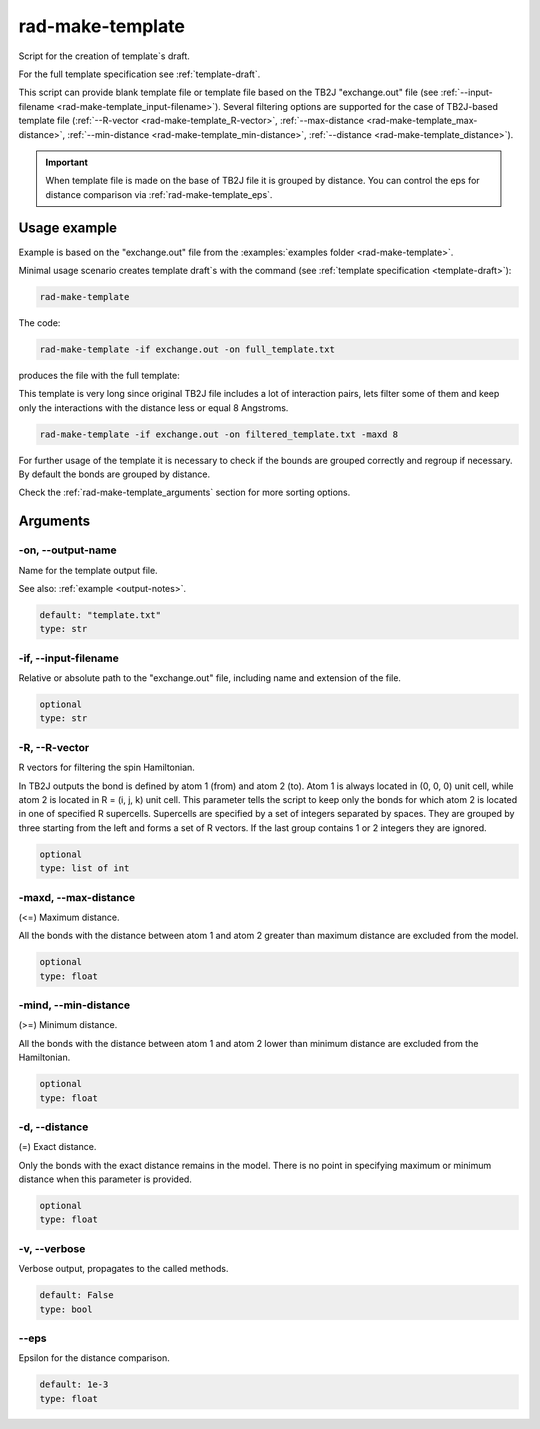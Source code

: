 .. _rad-make-template:

*****************
rad-make-template
*****************


.. versionchanged:: 0.9.0 Renamed from ``rad-make-template.py`` to ``rad-make-template``

Script for the creation of template`s draft.

For the full template specification see :ref:`template-draft`.

This script can provide blank template file or template file based on the TB2J
"exchange.out" file (see :ref:`--input-filename <rad-make-template_input-filename>`).
Several filtering options are supported for the case of TB2J-based template file
(:ref:`--R-vector <rad-make-template_R-vector>`,
:ref:`--max-distance <rad-make-template_max-distance>`,
:ref:`--min-distance <rad-make-template_min-distance>`,
:ref:`--distance <rad-make-template_distance>`).

.. important::

    When template file is made on the base of TB2J file it is grouped by distance.
    You can control the eps for distance comparison via :ref:`rad-make-template_eps`.


Usage example
=============
Example is based on the "exchange.out" file from the
:examples:`examples folder <rad-make-template>`.

Minimal usage scenario creates template draft`s with the command
(see :ref:`template specification <template-draft>`):

.. code-block:: bash

    rad-make-template

The code:

.. code-block:: bash

    rad-make-template -if exchange.out -on full_template.txt

produces the file with the full template:

.. dropdown:: full_template.txt

   .. literalinclude:: /../examples/rad-make-template/full_template.txt
    :language: text

This template is very long since original TB2J file includes a lot of
interaction pairs, lets filter some of them and keep only the interactions
with the distance less or equal 8 Angstroms.

.. code-block:: bash

    rad-make-template -if exchange.out -on filtered_template.txt -maxd 8

.. dropdown:: filtered_template.txt

   .. literalinclude:: /../examples/rad-make-template/filtered_template.txt
    :language: text

For further usage of the template it is necessary to check if the
bounds are grouped correctly and regroup if necessary.
By default the bonds are grouped by distance.

Check the :ref:`rad-make-template_arguments` section for more sorting options.

.. _rad-make-template_arguments:

Arguments
=========

.. _rad-make-template_output-name:

-on, --output-name
------------------
Name for the template output file.

See also: :ref:`example <output-notes>`.

.. code-block:: text

    default: "template.txt"
    type: str


.. _rad-make-template_input-filename:

-if, --input-filename
---------------------
Relative or absolute path to the "exchange.out" file, including name and extension of the file.

.. code-block:: text

    optional
    type: str

.. versionchanged:: 0.5.12 Renamed from "tb2j_filename"

.. _rad-make-template_R-vector:

-R, --R-vector
--------------
R vectors for filtering the spin Hamiltonian.

In TB2J outputs the bond is defined by atom 1 (from) and atom 2 (to).
Atom 1 is always located in (0, 0, 0) unit cell, while atom 2 is located in
R = (i, j, k) unit cell. This parameter tells the script to keep only the
bonds for which atom 2 is located in one of specified R supercells.
Supercells are specified by a set of integers separated by spaces.
They are grouped by three starting from the left and forms a set
of R vectors. If the last group contains 1 or 2 integers they are ignored.

.. code-block:: text

    optional
    type: list of int


.. _rad-make-template_max-distance:

-maxd, --max-distance
---------------------
(<=) Maximum distance.

All the bonds with the distance between atom 1 and atom 2
greater than maximum distance are excluded from the model.

.. code-block:: text

    optional
    type: float


.. _rad-make-template_min-distance:

-mind, --min-distance
---------------------
(>=) Minimum distance.

All the bonds with the distance between atom 1 and atom 2
lower than minimum distance are excluded from the Hamiltonian.

.. code-block:: text

    optional
    type: float


.. _rad-make-template_distance:

-d, --distance
--------------
(=) Exact distance.

Only the bonds with the exact distance remains in the model.
There is no point in specifying maximum or minimum distance when
this parameter is provided.

.. code-block:: text

    optional
    type: float


.. _rad-make-template_verbose:

-v, --verbose
-------------
Verbose output, propagates to the called methods.

.. code-block:: text

    default: False
    type: bool


.. _rad-make-template_eps:

--eps
-----
Epsilon for the distance comparison.

.. code-block:: text

    default: 1e-3
    type: float
